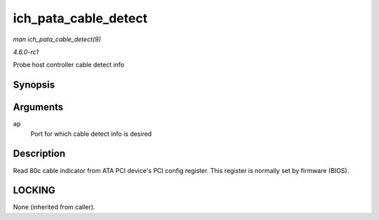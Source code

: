 
.. _API-ich-pata-cable-detect:

=====================
ich_pata_cable_detect
=====================

*man ich_pata_cable_detect(9)*

*4.6.0-rc1*

Probe host controller cable detect info


Synopsis
========

.. c:function:: int ich_pata_cable_detect( struct ata_port * ap )

Arguments
=========

``ap``
    Port for which cable detect info is desired


Description
===========

Read 80c cable indicator from ATA PCI device's PCI config register. This register is normally set by firmware (BIOS).


LOCKING
=======

None (inherited from caller).
